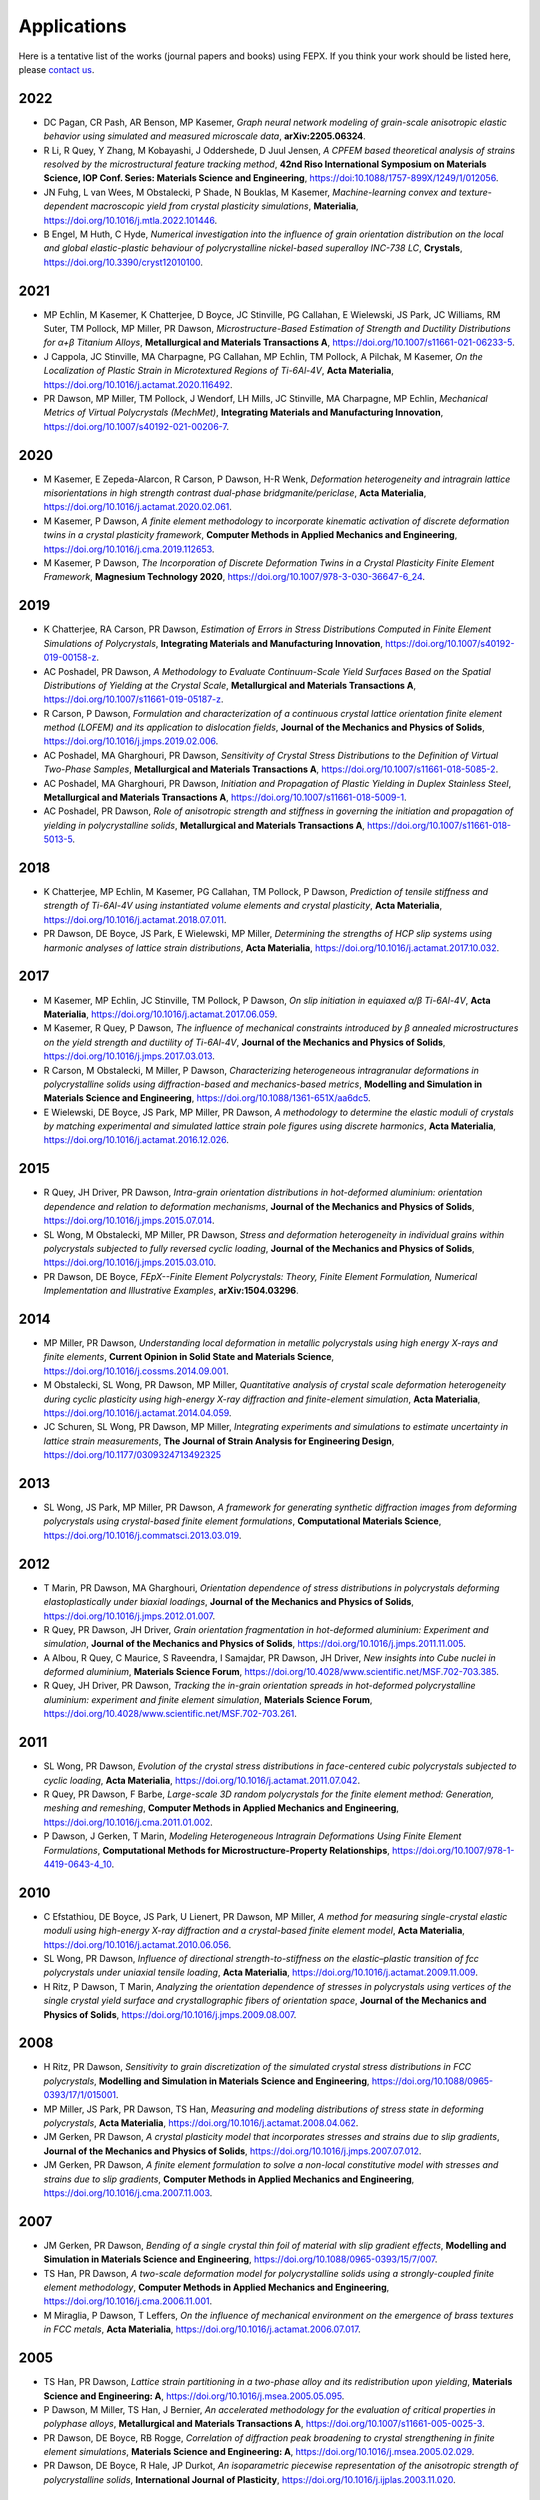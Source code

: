 .. _applications:

Applications
============

Here is a tentative list of the works (journal papers and books) using FEPX. If you think your work should be listed here, please `contact us <mkasemer@eng.ua.edu>`_.

2022
----

- DC Pagan, CR Pash, AR Benson, MP Kasemer, *Graph neural network modeling of grain-scale anisotropic elastic behavior using simulated and measured microscale data*, **arXiv:2205.06324**.

- R Li, R Quey, Y Zhang, M Kobayashi, J Oddershede, D Juul Jensen, *A CPFEM based theoretical analysis of strains resolved by the microstructural feature tracking method*, **42nd Riso International Symposium on Materials Science, IOP Conf. Series: Materials Science and Engineering**, https://doi:10.1088/1757-899X/1249/1/012056.

- JN Fuhg, L van Wees, M Obstalecki, P Shade, N Bouklas, M Kasemer, *Machine-learning convex and texture-dependent macroscopic yield from crystal plasticity simulations*, **Materialia**, https://doi.org/10.1016/j.mtla.2022.101446.

- B Engel, M Huth, C Hyde, *Numerical investigation into the influence of grain orientation distribution on the local and global elastic-plastic behaviour of polycrystalline nickel-based superalloy INC-738 LC*, **Crystals**, https://doi.org/10.3390/cryst12010100.

2021
----

- ​MP Echlin, M Kasemer, K Chatterjee, D Boyce, JC Stinville, PG Callahan, E Wielewski, JS Park, JC Williams, RM Suter, TM Pollock, MP Miller, PR Dawson, *Microstructure-Based Estimation of Strength and Ductility Distributions for α+β Titanium Alloys*, **Metallurgical and Materials Transactions A**, https://doi.org/10.1007/s11661-021-06233-5.

- J Cappola, JC Stinville, MA Charpagne, PG Callahan, MP Echlin, TM Pollock, A Pilchak, M Kasemer, *On the Localization of Plastic Strain in Microtextured Regions of Ti-6Al-4V*, **Acta Materialia**, https://doi.org/10.1016/j.actamat.2020.116492.

- PR Dawson, MP Miller, TM Pollock, J Wendorf, LH Mills, JC Stinville, MA Charpagne, MP Echlin, *Mechanical Metrics of Virtual Polycrystals (MechMet)*, **Integrating Materials and Manufacturing Innovation**, https://doi.org/10.1007/s40192-021-00206-7.

2020
----

- M Kasemer, E Zepeda-Alarcon, R Carson, P Dawson, H-R Wenk, *Deformation heterogeneity and intragrain lattice misorientations in high strength contrast dual-phase bridgmanite/periclase*, **Acta Materialia**, https://doi.org/10.1016/j.actamat.2020.02.061.

- M Kasemer, P Dawson, *A finite element methodology to incorporate kinematic activation of discrete deformation twins in a crystal plasticity framework*, **Computer Methods in Applied Mechanics and Engineering**, https://doi.org/10.1016/j.cma.2019.112653.

- M Kasemer, P Dawson, *The Incorporation of Discrete Deformation Twins in a Crystal Plasticity Finite Element Framework*, **Magnesium Technology 2020**, https://doi.org/10.1007/978-3-030-36647-6_24.

2019
----

- K Chatterjee, RA Carson, PR Dawson, *Estimation of Errors in Stress Distributions Computed in Finite Element Simulations of Polycrystals*, **Integrating Materials and Manufacturing Innovation**, https://doi.org/10.1007/s40192-019-00158-z.

- AC Poshadel, PR Dawson, *A Methodology to Evaluate Continuum-Scale Yield Surfaces Based on the Spatial Distributions of Yielding at the Crystal Scale*, **Metallurgical and Materials Transactions A**, https://doi.org/10.1007/s11661-019-05187-z.

- R Carson, P Dawson, *Formulation and characterization of a continuous crystal lattice orientation finite element method (LOFEM) and its application to dislocation fields*, **Journal of the Mechanics and Physics of Solids**, https://doi.org/10.1016/j.jmps.2019.02.006.

- AC Poshadel, MA Gharghouri, PR Dawson, *Sensitivity of Crystal Stress Distributions to the Definition of Virtual Two-Phase Samples*, **Metallurgical and Materials Transactions A**, https://doi.org/10.1007/s11661-018-5085-2.

- AC Poshadel, MA Gharghouri, PR Dawson, *Initiation and Propagation of Plastic Yielding in Duplex Stainless Steel*, **Metallurgical and Materials Transactions A**, https://doi.org/10.1007/s11661-018-5009-1.

- AC Poshadel, PR Dawson, *Role of anisotropic strength and stiffness in governing the initiation and propagation of yielding in polycrystalline solids*, **Metallurgical and Materials Transactions A**, https://doi.org/10.1007/s11661-018-5013-5.

2018
----

- K Chatterjee, MP Echlin, M Kasemer, PG Callahan, TM Pollock, P Dawson, *Prediction of tensile stiffness and strength of Ti-6Al-4V using instantiated volume elements and crystal plasticity*, **Acta Materialia**, https://doi.org/10.1016/j.actamat.2018.07.011.

- PR Dawson, DE Boyce, JS Park, E Wielewski, MP Miller, *Determining the strengths of HCP slip systems using harmonic analyses of lattice strain distributions*, **Acta Materialia**, https://doi.org/10.1016/j.actamat.2017.10.032.

2017
----

- M Kasemer, MP Echlin, JC Stinville, TM Pollock, P Dawson, *On slip initiation in equiaxed α/β Ti-6Al-4V*, **Acta Materialia**, https://doi.org/10.1016/j.actamat.2017.06.059.

- M Kasemer, R Quey, P Dawson, *The influence of mechanical constraints introduced by β annealed microstructures on the yield strength and ductility of Ti-6Al-4V*, **Journal of the Mechanics and Physics of Solids**, https://doi.org/10.1016/j.jmps.2017.03.013.

- R Carson, M Obstalecki, M Miller, P Dawson, *Characterizing heterogeneous intragranular deformations in polycrystalline solids using diffraction-based and mechanics-based metrics*, **Modelling and Simulation in Materials Science and Engineering**, https://doi.org/10.1088/1361-651X/aa6dc5.

- E Wielewski, DE Boyce, JS Park, MP Miller, PR Dawson, *A methodology to determine the elastic moduli of crystals by matching experimental and simulated lattice strain pole figures using discrete harmonics*, **Acta Materialia**, https://doi.org/10.1016/j.actamat.2016.12.026.

2015
----

- R Quey, JH Driver, PR Dawson, *Intra-grain orientation distributions in hot-deformed aluminium: orientation dependence and relation to deformation mechanisms*, **Journal of the Mechanics and Physics of Solids**, https://doi.org/10.1016/j.jmps.2015.07.014.

- SL Wong, M Obstalecki, MP Miller, PR Dawson, *Stress and deformation heterogeneity in individual grains within polycrystals subjected to fully reversed cyclic loading*, **Journal of the Mechanics and Physics of Solids**, https://doi.org/10.1016/j.jmps.2015.03.010.

- PR Dawson, DE Boyce, *FEpX--Finite Element Polycrystals: Theory, Finite Element Formulation, Numerical Implementation and Illustrative Examples*, **arXiv:1504.03296**.

2014
----

- MP Miller, PR Dawson, *Understanding local deformation in metallic polycrystals using high energy X-rays and finite elements*, **Current Opinion in Solid State and Materials Science**, https://doi.org/10.1016/j.cossms.2014.09.001.

- M Obstalecki, SL Wong, PR Dawson, MP Miller, *Quantitative analysis of crystal scale deformation heterogeneity during cyclic plasticity using high-energy X-ray diffraction and finite-element simulation*, **Acta Materialia**, https://doi.org/10.1016/j.actamat.2014.04.059.

- JC Schuren, SL Wong, PR Dawson, MP Miller, *Integrating experiments and simulations to estimate uncertainty in lattice strain measurements*, **The Journal of Strain Analysis for Engineering Design**, https://doi.org/10.1177/0309324713492325

2013
----

- SL Wong, JS Park, MP Miller, PR Dawson, *A framework for generating synthetic diffraction images from deforming polycrystals using crystal-based finite element formulations*, **Computational Materials Science**, https://doi.org/10.1016/j.commatsci.2013.03.019.

2012
----

- T Marin, PR Dawson, MA Gharghouri, *Orientation dependence of stress distributions in polycrystals deforming elastoplastically under biaxial loadings*, **Journal of the Mechanics and Physics of Solids**, https://doi.org/10.1016/j.jmps.2012.01.007.

- R Quey, PR Dawson, JH Driver, *Grain orientation fragmentation in hot-deformed aluminium: Experiment and simulation*, **Journal of the Mechanics and Physics of Solids**, https://doi.org/10.1016/j.jmps.2011.11.005.

- A Albou, R Quey, C Maurice, S Raveendra, I Samajdar, PR Dawson, JH Driver, *New insights into Cube nuclei in deformed aluminium*, **Materials Science Forum**, https://doi.org/10.4028/www.scientific.net/MSF.702-703.385.

- R Quey, JH Driver, PR Dawson, *Tracking the in-grain orientation spreads in hot-deformed polycrystalline aluminium: experiment and finite element simulation*, **Materials Science Forum**, https://doi.org/10.4028/www.scientific.net/MSF.702-703.261.

2011
----

- SL Wong, PR Dawson, *Evolution of the crystal stress distributions in face-centered cubic polycrystals subjected to cyclic loading*, **Acta Materialia**, https://doi.org/10.1016/j.actamat.2011.07.042.

- R Quey, PR Dawson, F Barbe, *Large-scale 3D random polycrystals for the finite element method: Generation, meshing and remeshing*, **Computer Methods in Applied Mechanics and Engineering**, https://doi.org/10.1016/j.cma.2011.01.002.

- P Dawson, J Gerken, T Marin, *Modeling Heterogeneous Intragrain Deformations Using Finite Element Formulations*, **Computational Methods for Microstructure-Property Relationships**, https://doi.org/10.1007/978-1-4419-0643-4_10.

2010
----

- C Efstathiou, DE Boyce, JS Park, U Lienert, PR Dawson, MP Miller, *A method for measuring single-crystal elastic moduli using high-energy X-ray diffraction and a crystal-based finite element model*, **Acta Materialia**, https://doi.org/10.1016/j.actamat.2010.06.056.

- SL Wong, PR Dawson, *Influence of directional strength-to-stiffness on the elastic–plastic transition of fcc polycrystals under uniaxial tensile loading*, **Acta Materialia**, https://doi.org/10.1016/j.actamat.2009.11.009.

- H Ritz, P Dawson, T Marin, *Analyzing the orientation dependence of stresses in polycrystals using vertices of the single crystal yield surface and crystallographic fibers of orientation space*, **Journal of the Mechanics and Physics of Solids**, https://doi.org/10.1016/j.jmps.2009.08.007.

2008
----

- H Ritz, PR Dawson, *Sensitivity to grain discretization of the simulated crystal stress distributions in FCC polycrystals*, **Modelling and Simulation in Materials Science and Engineering**, https://doi.org/10.1088/0965-0393/17/1/015001.

- MP Miller, JS Park, PR Dawson, TS Han, *Measuring and modeling distributions of stress state in deforming polycrystals*, **Acta Materialia**, https://doi.org/10.1016/j.actamat.2008.04.062.

- JM Gerken, PR Dawson, *A crystal plasticity model that incorporates stresses and strains due to slip gradients*, **Journal of the Mechanics and Physics of Solids**, https://doi.org/10.1016/j.jmps.2007.07.012.

- JM Gerken, PR Dawson, *A finite element formulation to solve a non-local constitutive model with stresses and strains due to slip gradients*, **Computer Methods in Applied Mechanics and Engineering**, https://doi.org/10.1016/j.cma.2007.11.003.

2007
----

- JM Gerken, PR Dawson, *Bending of a single crystal thin foil of material with slip gradient effects*, **Modelling and Simulation in Materials Science and Engineering**, https://doi.org/10.1088/0965-0393/15/7/007.

- TS Han, PR Dawson, *A two-scale deformation model for polycrystalline solids using a strongly-coupled finite element methodology*, **Computer Methods in Applied Mechanics and Engineering**, https://doi.org/10.1016/j.cma.2006.11.001.

- M Miraglia, P Dawson, T Leffers, *On the influence of mechanical environment on the emergence of brass textures in FCC metals*, **Acta Materialia**, https://doi.org/10.1016/j.actamat.2006.07.017.

2005
----

- TS Han, PR Dawson, *Lattice strain partitioning in a two-phase alloy and its redistribution upon yielding*, **Materials Science and Engineering: A**, https://doi.org/10.1016/j.msea.2005.05.095.

- P Dawson, M Miller, TS Han, J Bernier, *An accelerated methodology for the evaluation of critical properties in polyphase alloys*, **Metallurgical and Materials Transactions A**, https://doi.org/10.1007/s11661-005-0025-3.

- PR Dawson, DE Boyce, RB Rogge, *Correlation of diffraction peak broadening to crystal strengthening in finite element simulations*, **Materials Science and Engineering: A**, https://doi.org/10.1016/j.msea.2005.02.029.

- PR Dawson, DE Boyce, R Hale, JP Durkot, *An isoparametric piecewise representation of the anisotropic strength of polycrystalline solids*, **International Journal of Plasticity**, https://doi.org/10.1016/j.ijplas.2003.11.020.

2004
----

- HS Turkmen, MP Miller, PR Dawson, JC Moosbrugger, *A slip-based model for strength evolution during cyclic loading*, **Journal of Engineering Materials Technology**, https://doi.org/10.1115/1.1789967.

- U Lienert, TS Han, J Almer, PR Dawson, T Leffers, L Margulies, SF Nielsen, HF Poulsen, S Schmidt, *Investigating the effect of grain interaction during plastic deformation of copper*, **Acta Materialia**, https://doi.org/10.1016/j.actamat.2004.05.051.

2003
----

- RA Lebensohn, PR Dawson, HM Kern, HR Wenk, *Heterogeneous deformation and texture development in halite polycrystals: comparison of different modeling approaches and experimental data*, **Tectonophysics**, https://doi.org/10.1016/S0040-1951(03)00192-6.

- HS Turkmen, RE Loge, PR Dawson, MP Miller, *On the mechanical behaviour of AA 7075-T6 during cyclic loading*, **International Journal of Fatigue**, https://doi.org/10.1016/S0142-1123(02)00149-4.

- PR Dawson, SR MacEwen, PD Wu, *Advances in sheet metal forming analyses: dealing with mechanical anisotropy from crystallographic texture*, **International Materials Reviews**, https://doi.org/10.1179/095066003225002415.

2002
----

- PR Dawson, DP Mika, NR Barton, *Finite element modeling of lattice misorientations in aluminum polycrystals*, **Scripta Materialia**, https://doi.org/10.1016/S1359-6462(02)00163-X.

- HS Turkmen, PR Dawson, MP Miller, *The evolution of crystalline stresses of a polycrystalline metal during cyclic loading*, **International Journal of Plasticity**, https://doi.org/10.1016/S0749-6419(01)00019-5.

- RE Logé, HS Türkmen, MP Miller, R Rogge, PR Dawson, *Modelling the distribution of lattice strains following plastic deformation of a polycrystal. Application to aluminum AA 7075 T6.*, **Materials Science Forum**, https://doi.org/10.4028/www.scientific.net/MSF.404-407.69.

- NR Barton, PR Dawson, *Lattice misorientations in titanium alloys. Modeling the origins of defects*, **International Journal of Forming Processes**.

- PR Dawson, *Modeling deformation of polycrystalline rocks*, **Reviews in Mineralogy and Geochemistry**, https://doi.org/10.2138/gsrmg.51.1.331.

2001
----

- P Dawson, D Boyce, S MacEwen, R Rogge, *On the influence of crystal elastic moduli on computed lattice strains in AA-5182 following plastic straining*, **Materials Science and Engineering: A**, https://doi.org/10.1016/S0921-5093(01)00967-4.

- NR Barton, PR Dawson, *On the spatial arrangement of lattice orientations in hot-rolled multiphase titanium*, **Modelling and Simulation in Materials Science and Engineering**, https://doi.org/10.1088/0965-0393/9/5/308.

- NR Barton, PR Dawson, *A methodology for determining average lattice orientation and its application to the characterization of grain substructure*, **Metallurgical and Materials Transactions A**, https://doi.org/10.1007/s11661-001-0009-x.

2000
----

- P Dawson, D Boyce, S MacEwen, R Rogge, *Residual strains in HY100 polycrystals: comparisons of experiments and simulations*, **Metallurgical and Materials Transactions A**, vol. 31, pp. 1543-1555, 2000.

1999
----

- N Barton, P Dawson, M Miller, *Yield strength asymmetry predictions from polycrystal elastoplasticity*, **Journal of Engineering Materials and Technology**, https://doi.org/10.1115/1.2812370.

- DP Mika, PR Dawson, *Polycrystal plasticity modeling of intracrystalline boundary textures*, **Acta Materialia**, https://doi.org/10.1016/S1359-6454(98)00386-3.

1998
----

- DP Mika, PR Dawson, *Effects of grain interaction on deformation in polycrystals*, **Materials Science and Engineering: A**, https://doi.org/10.1016/S0921-5093(98)00824-7.

- EB Marin, PR Dawson, *Elastoplastic finite element analyses of metal deformations using polycrystal constitutive models*, **Computer Methods in Applied Mechanics and Engineering**, https://doi.org/10.1016/S0045-7825(98)00033-4.

- EB Marin, PR Dawson, *On modelling the elasto-viscoplastic response of metals using polycrystal plasticity*, **Computer Methods in Applied Mechanics and Engineering**, https://doi.org/10.1016/S0045-7825(98)00034-6.
